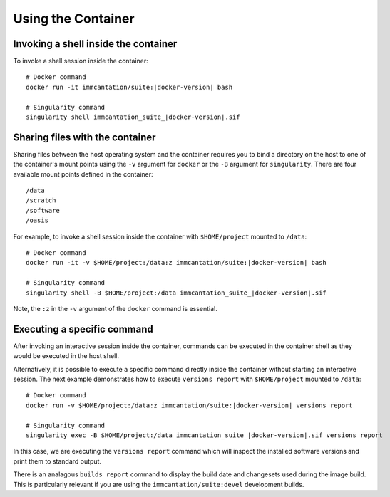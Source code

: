 .. _DockerGuide:

Using the Container
================================================================================

Invoking a shell inside the container
--------------------------------------------------------------------------------

To invoke a shell session inside the container:

.. parsed-literal::

    # Docker command
    docker run -it immcantation/suite:|docker-version| bash

    # Singularity command
    singularity shell immcantation_suite_|docker-version|.sif

Sharing files with the container
--------------------------------------------------------------------------------

Sharing files between the host operating system and the container requires you
to bind a directory on the host to one of the container's mount points using the
``-v`` argument for ``docker`` or the ``-B`` argument for ``singularity``.
There are four available mount points defined in the container::

    /data
    /scratch
    /software
    /oasis

For example, to invoke a shell session inside the container with ``$HOME/project`` mounted to
``/data``:

.. parsed-literal::

    # Docker command
    docker run -it -v $HOME/project:/data:z immcantation/suite:|docker-version| bash

    # Singularity command
    singularity shell -B $HOME/project:/data immcantation_suite_|docker-version|.sif

Note, the ``:z`` in the ``-v`` argument of the ``docker`` command is essential.

Executing a specific command
--------------------------------------------------------------------------------

After invoking an interactive session inside the container, commands can be
executed in the container shell as they would be executed in the host shell.

Alternatively, it is possible to execute a specific command directly inside the 
container without starting an interactive session. The next example demonstrates 
how to execute ``versions report`` with ``$HOME/project`` mounted to ``/data``:

.. parsed-literal::

    # Docker command
    docker run -v $HOME/project:/data:z immcantation/suite:|docker-version| versions report

    # Singularity command
    singularity exec -B $HOME/project:/data immcantation_suite_|docker-version|.sif versions report

In this case, we are executing the ``versions report`` command which will inspect
the installed software versions and print them to standard output.

There is an analagous ``builds report`` command to display the build date and
changesets used during the image build. This is particularly relevant if you
are using the ``immcantation/suite:devel`` development builds.
